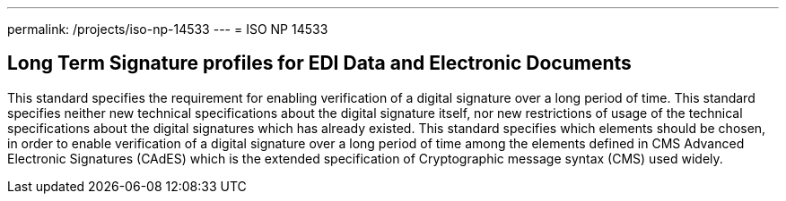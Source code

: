 ---
permalink: /projects/iso-np-14533
---
= ISO NP 14533

== Long Term Signature profiles for EDI Data and Electronic Documents

This standard specifies the requirement for enabling verification of a digital signature over a long period of time. This standard specifies neither new technical specifications about the digital signature itself, nor new restrictions of usage of the technical specifications about the digital signatures which has already existed. This standard specifies which elements should be chosen, in order to enable verification of a digital signature over a long period of time among the elements defined in CMS Advanced Electronic Signatures (CAdES) which is the extended specification of Cryptographic message syntax (CMS) used widely.

